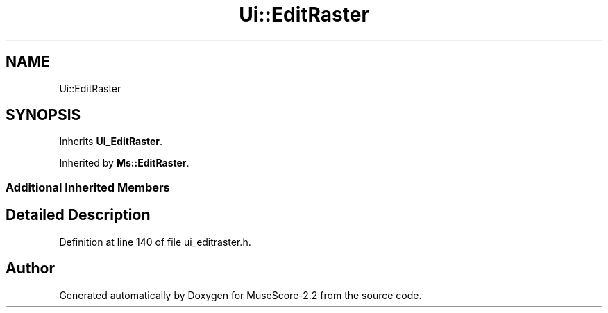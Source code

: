 .TH "Ui::EditRaster" 3 "Mon Jun 5 2017" "MuseScore-2.2" \" -*- nroff -*-
.ad l
.nh
.SH NAME
Ui::EditRaster
.SH SYNOPSIS
.br
.PP
.PP
Inherits \fBUi_EditRaster\fP\&.
.PP
Inherited by \fBMs::EditRaster\fP\&.
.SS "Additional Inherited Members"
.SH "Detailed Description"
.PP 
Definition at line 140 of file ui_editraster\&.h\&.

.SH "Author"
.PP 
Generated automatically by Doxygen for MuseScore-2\&.2 from the source code\&.
